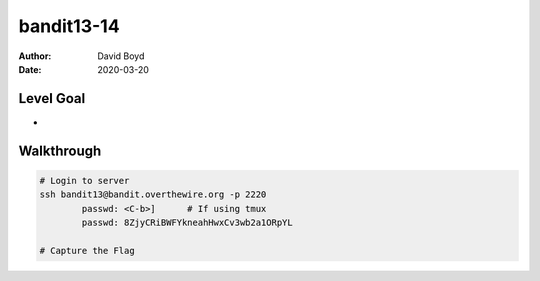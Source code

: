 bandit13-14
###########
:Author: David Boyd
:Date: 2020-03-20

Level Goal
==========


*
Walkthrough
===========

.. code-block :: Bash

	# Login to server
	ssh bandit13@bandit.overthewire.org -p 2220
		passwd: <C-b>]      # If using tmux
		passwd: 8ZjyCRiBWFYkneahHwxCv3wb2a1ORpYL

	# Capture the Flag

